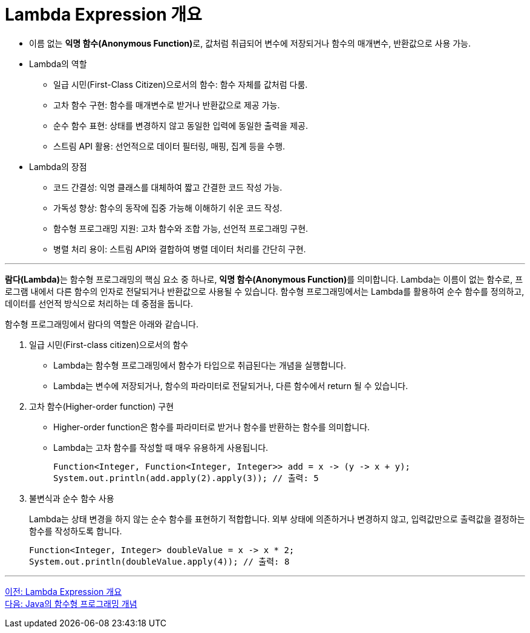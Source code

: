 = Lambda Expression 개요

* 이름 없는 **익명 함수(Anonymous Function)**로, 값처럼 취급되어 변수에 저장되거나 함수의 매개변수, 반환값으로 사용 가능.
* Lambda의 역할
** 일급 시민(First-Class Citizen)으로서의 함수: 함수 자체를 값처럼 다룸.
** 고차 함수 구현: 함수를 매개변수로 받거나 반환값으로 제공 가능.
** 순수 함수 표현: 상태를 변경하지 않고 동일한 입력에 동일한 출력을 제공.
** 스트림 API 활용: 선언적으로 데이터 필터링, 매핑, 집계 등을 수행.
* Lambda의 장점
** 코드 간결성: 익명 클래스를 대체하여 짧고 간결한 코드 작성 가능.
** 가독성 향상: 함수의 동작에 집중 가능해 이해하기 쉬운 코드 작성.
** 함수형 프로그래밍 지원: 고차 함수와 조합 가능, 선언적 프로그래밍 구현.
** 병렬 처리 용이: 스트림 API와 결합하여 병렬 데이터 처리를 간단히 구현.

---

**람다(Lambda)**는 함수형 프로그래밍의 핵심 요소 중 하나로, **익명 함수(Anonymous Function)**를 의미합니다.
Lambda는 이름이 없는 함수로, 프로그램 내에서 다른 함수의 인자로 전달되거나 반환값으로 사용될 수 있습니다. 함수형 프로그래밍에서는 Lambda를 활용하여 순수 함수를 정의하고, 데이터를 선언적 방식으로 처리하는 데 중점을 둡니다.

함수형 프로그래밍에서 람다의 역할은 아래와 같습니다.

1. 일급 시민(First-class citizen)으로서의 함수
* Lambda는 함수형 프로그래밍에서 함수가 타입으로 취급된다는 개념을 실행합니다.
* Lambda는 변수에 저장되거나, 함수의 파라미터로 전달되거나, 다른 함수에서 return 될 수 있습니다.
2. 고차 함수(Higher-order function) 구현
* Higher-order function은 함수를 파라미터로 받거나 함수를 반환하는 함수를 의미합니다.
* Lambda는 고차 함수를 작성할 때 매우 유용하게 사용됩니다.
+
[source, java]
----
Function<Integer, Function<Integer, Integer>> add = x -> (y -> x + y);
System.out.println(add.apply(2).apply(3)); // 출력: 5
----
3. 불변식과 순수 함수 사용
+
Lambda는 상태 변경을 하지 않는 순수 함수를 표현하기 적합합니다. 외부 상태에 의존하거나 변경하지 않고, 입력값만으로 출력값을 결정하는 함수를 작성하도록 합니다.
+
[source, java]
----
Function<Integer, Integer> doubleValue = x -> x * 2;
System.out.println(doubleValue.apply(4)); // 출력: 8
----

---

link:./02_overview_lambda.adoc[이전: Lambda Expression 개요] +
link:./04_lambda_java.adoc[다음: Java의 함수형 프로그래밍 개념]
